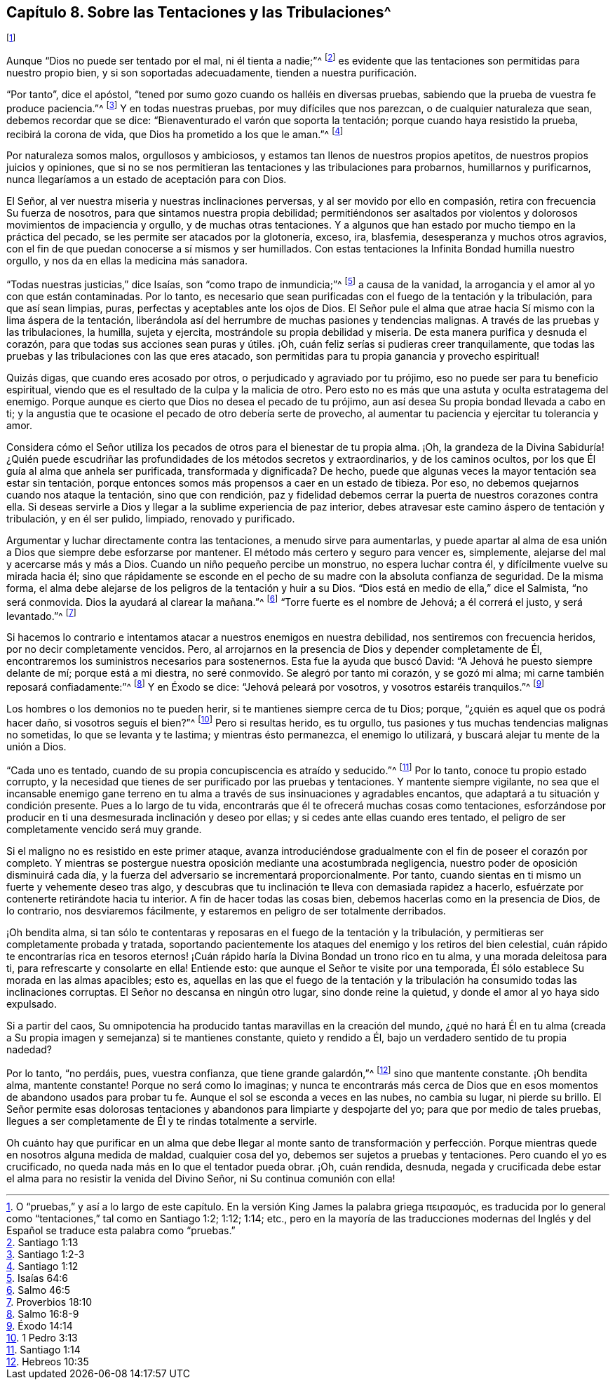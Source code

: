 [short="Sobre las Tentaciones y las Tribulaciones"]
== Capítulo 8. Sobre las Tentaciones y las Tribulaciones^
footnote:[O "`pruebas,`" y así a lo largo de este capítulo.
// lint-disable invalid-characters
En la versión King James la palabra griega πειρασμός,
es traducida por lo general como "`tentaciones,`" tal como en Santiago 1:2; 1:12; 1:14;
etc.,
pero en la mayoría de las traducciones modernas del Inglés
y del Español se traduce esta palabra como "`pruebas.`"]

Aunque "`Dios no puede ser tentado por el mal, ni él tienta a nadie;`"^
footnote:[Santiago 1:13]
es evidente que las tentaciones son permitidas para nuestro propio bien,
y si son soportadas adecuadamente, tienden a nuestra purificación.

"`Por tanto`", dice el apóstol,
"`tened por sumo gozo cuando os halléis en diversas pruebas,
sabiendo que la prueba de vuestra fe produce paciencia.`"^
footnote:[Santiago 1:2-3]
Y en todas nuestras pruebas, por muy difíciles que nos parezcan,
o de cualquier naturaleza que sean, debemos recordar que se dice:
"`Bienaventurado el varón que soporta la tentación;
porque cuando haya resistido la prueba, recibirá la corona de vida,
que Dios ha prometido a los que le aman.`"^
footnote:[Santiago 1:12]

Por naturaleza somos malos, orgullosos y ambiciosos,
y estamos tan llenos de nuestros propios apetitos,
de nuestros propios juicios y opiniones,
que si no se nos permitieran las tentaciones y las tribulaciones para probarnos,
humillarnos y purificarnos, nunca llegaríamos a un estado de aceptación para con Dios.

El Señor, al ver nuestra miseria y nuestras inclinaciones perversas,
y al ser movido por ello en compasión, retira con frecuencia Su fuerza de nosotros,
para que sintamos nuestra propia debilidad;
permitiéndonos ser asaltados por violentos y dolorosos
movimientos de impaciencia y orgullo,
y de muchas otras tentaciones.
Y a algunos que han estado por mucho tiempo en la práctica del pecado,
se les permite ser atacados por la glotonería, exceso, ira, blasfemia,
desesperanza y muchos otros agravios,
con el fin de que puedan conocerse a sí mismos y ser humillados.
Con estas tentaciones la Infinita Bondad humilla nuestro orgullo,
y nos da en ellas la medicina más sanadora.

"`Todas nuestras justicias,`" dice Isaías, son "`como trapo de inmundicia;`"^
footnote:[Isaías 64:6]
a causa de la vanidad, la arrogancia y el amor al yo con que están contaminadas.
Por lo tanto,
es necesario que sean purificadas con el fuego de la tentación y la tribulación,
para que así sean limpias, puras, perfectas y aceptables ante los ojos de Dios.
El Señor pule el alma que atrae hacia Sí mismo con la lima áspera de la tentación,
liberándola así del herrumbre de muchas pasiones y tendencias malignas.
A través de las pruebas y las tribulaciones, la humilla, sujeta y ejercita,
mostrándole su propia debilidad y miseria.
De esta manera purifica y desnuda el corazón,
para que todas sus acciones sean puras y útiles.
¡Oh, cuán feliz serías si pudieras creer tranquilamente,
que todas las pruebas y las tribulaciones con las que eres atacado,
son permitidas para tu propia ganancia y provecho espiritual!

Quizás digas, que cuando eres acosado por otros,
o perjudicado y agraviado por tu prójimo, eso no puede ser para tu beneficio espiritual,
viendo que es el resultado de la culpa y la malicia de otro.
Pero esto no es más que una astuta y oculta estratagema del enemigo.
Porque aunque es cierto que Dios no desea el pecado de tu prójimo,
aun así desea Su propia bondad llevada a cabo en ti;
y la angustia que te ocasione el pecado de otro debería serte de provecho,
al aumentar tu paciencia y ejercitar tu tolerancia y amor.

Considera cómo el Señor utiliza los pecados de otros para el bienestar de tu propia alma.
¡Oh,
la grandeza de la Divina Sabiduría! ¿Quién puede escudriñar
las profundidades de los métodos secretos y extraordinarios,
y de los caminos ocultos, por los que Él guía al alma que anhela ser purificada,
transformada y dignificada?
De hecho, puede que algunas veces la mayor tentación sea estar sin tentación,
porque entonces somos más propensos a caer en un estado de tibieza.
Por eso, no debemos quejarnos cuando nos ataque la tentación, sino que con rendición,
paz y fidelidad debemos cerrar la puerta de nuestros corazones contra ella.
Si deseas servirle a Dios y llegar a la sublime experiencia de paz interior,
debes atravesar este camino áspero de tentación y tribulación, y en él ser pulido,
limpiado, renovado y purificado.

Argumentar y luchar directamente contra las tentaciones, a menudo sirve para aumentarlas,
y puede apartar al alma de esa unión a Dios que siempre debe esforzarse por mantener.
El método más certero y seguro para vencer es, simplemente,
alejarse del mal y acercarse más y más a Dios.
Cuando un niño pequeño percibe un monstruo, no espera luchar contra él,
y difícilmente vuelve su mirada hacia él;
sino que rápidamente se esconde en el pecho de su
madre con la absoluta confianza de seguridad.
De la misma forma, el alma debe alejarse de los peligros de la tentación y huir a su Dios.
"`Dios está en medio de ella,`" dice el Salmista, "`no será conmovida.
Dios la ayudará al clarear la mañana.`"^
footnote:[Salmo 46:5]
"`Torre fuerte es el nombre de Jehová; a él correrá el justo, y será levantado.`"^
footnote:[Proverbios 18:10]

Si hacemos lo contrario e intentamos atacar a nuestros enemigos en nuestra debilidad,
nos sentiremos con frecuencia heridos, por no decir completamente vencidos.
Pero, al arrojarnos en la presencia de Dios y depender completamente de Él,
encontraremos los suministros necesarios para sostenernos.
Esta fue la ayuda que buscó David: "`A Jehová he puesto siempre delante de mí;
porque está a mi diestra, no seré conmovido.
Se alegró por tanto mi corazón, y se gozó mi alma;
mi carne también reposará confiadamente:`"^
footnote:[Salmo 16:8-9]
Y en Éxodo se dice: "`Jehová peleará por vosotros, y vosotros estaréis tranquilos.`"^
footnote:[Éxodo 14:14]

Los hombres o los demonios no te pueden herir, si te mantienes siempre cerca de tu Dios;
porque, "`¿quién es aquel que os podrá hacer daño, si vosotros seguís el bien?`"^
footnote:[1 Pedro 3:13]
Pero si resultas herido, es tu orgullo,
tus pasiones y tus muchas tendencias malignas no sometidas,
lo que se levanta y te lastima; y mientras ésto permanezca, el enemigo lo utilizará,
y buscará alejar tu mente de la unión a Dios.

"`Cada uno es tentado, cuando de su propia concupiscencia es atraído y seducido.`"^
footnote:[Santiago 1:14]
Por lo tanto, conoce tu propio estado corrupto,
y la necesidad que tienes de ser purificado por las pruebas y tentaciones.
Y mantente siempre vigilante,
no sea que el incansable enemigo gane terreno en tu alma
a través de sus insinuaciones y agradables encantos,
que adaptará a tu situación y condición presente.
Pues a lo largo de tu vida, encontrarás que él te ofrecerá muchas cosas como tentaciones,
esforzándose por producir en ti una desmesurada inclinación y deseo por ellas;
y si cedes ante ellas cuando eres tentado,
el peligro de ser completamente vencido será muy grande.

Si el maligno no es resistido en este primer ataque,
avanza introduciéndose gradualmente con el fin de poseer el corazón por completo.
Y mientras se postergue nuestra oposición mediante una acostumbrada negligencia,
nuestro poder de oposición disminuirá cada día,
y la fuerza del adversario se incrementará proporcionalmente.
Por tanto, cuando sientas en ti mismo un fuerte y vehemente deseo tras algo,
y descubras que tu inclinación te lleva con demasiada rapidez a hacerlo,
esfuérzate por contenerte retirándote hacia tu interior.
A fin de hacer todas las cosas bien, debemos hacerlas como en la presencia de Dios,
de lo contrario, nos desviaremos fácilmente,
y estaremos en peligro de ser totalmente derribados.

¡Oh bendita alma,
si tan sólo te contentaras y reposaras en el fuego de la tentación y la tribulación,
y permitieras ser completamente probada y tratada,
soportando pacientemente los ataques del enemigo y los retiros del bien celestial,
cuán rápido te encontrarías rica en tesoros eternos! ¡Cuán
rápido haría la Divina Bondad un trono rico en tu alma,
y una morada deleitosa para ti, para refrescarte y consolarte en ella!
Entiende esto: que aunque el Señor te visite por una temporada,
Él sólo establece Su morada en las almas apacibles; esto es,
aquellas en las que el fuego de la tentación y la tribulación
ha consumido todas las inclinaciones corruptas.
El Señor no descansa en ningún otro lugar, sino donde reine la quietud,
y donde el amor al yo haya sido expulsado.

Si a partir del caos,
Su omnipotencia ha producido tantas maravillas en la creación del mundo,
¿qué no hará Él en tu alma (creada a Su propia imagen y semejanza) si te mantienes constante,
quieto y rendido a Él, bajo un verdadero sentido de tu propia nadedad?

Por lo tanto, "`no perdáis, pues, vuestra confianza, que tiene grande galardón,`"^
footnote:[Hebreos 10:35]
sino que mantente constante.
¡Oh bendita alma, mantente constante!
Porque no será como lo imaginas;
y nunca te encontrarás más cerca de Dios que en esos
momentos de abandono usados para probar tu fe.
Aunque el sol se esconda a veces en las nubes, no cambia su lugar, ni pierde su brillo.
El Señor permite esas dolorosas tentaciones y abandonos
para limpiarte y despojarte del yo;
para que por medio de tales pruebas,
llegues a ser completamente de Él y te rindas totalmente a servirle.

Oh cuánto hay que purificar en un alma que debe llegar al monte santo de transformación
y perfección. Porque mientras quede en nosotros alguna medida de maldad,
cualquier cosa del yo, debemos ser sujetos a pruebas y tentaciones.
Pero cuando el yo es crucificado, no queda nada más en lo que el tentador pueda obrar.
¡Oh, cuán rendida, desnuda,
negada y crucificada debe estar el alma para no resistir la venida del Divino Señor,
ni Su continua comunión con ella!
